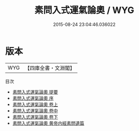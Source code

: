 #+TITLE: 素問入式運氣論奧 / WYG
#+DATE: 2015-08-24 23:04:46.036022
* 版本
 |       WYG|【四庫全書・文淵閣】|
目次
 - [[file:KR3e0024_000.txt::000-1a][素問入式運氣論奧 提要]]
 - [[file:KR3e0024_000.txt::000-3a][素問入式運氣論奧 序]]
 - [[file:KR3e0024_001.txt::001-1a][素問入式運氣論奧 卷上]]
 - [[file:KR3e0024_002.txt::002-1a][素問入式運氣論奧 卷中]]
 - [[file:KR3e0024_003.txt::003-1a][素問入式運氣論奧 卷下]]
 - [[file:KR3e0024_004.txt::004-1a][素問入式運氣論奧 黄帝内經素問遺篇]]
